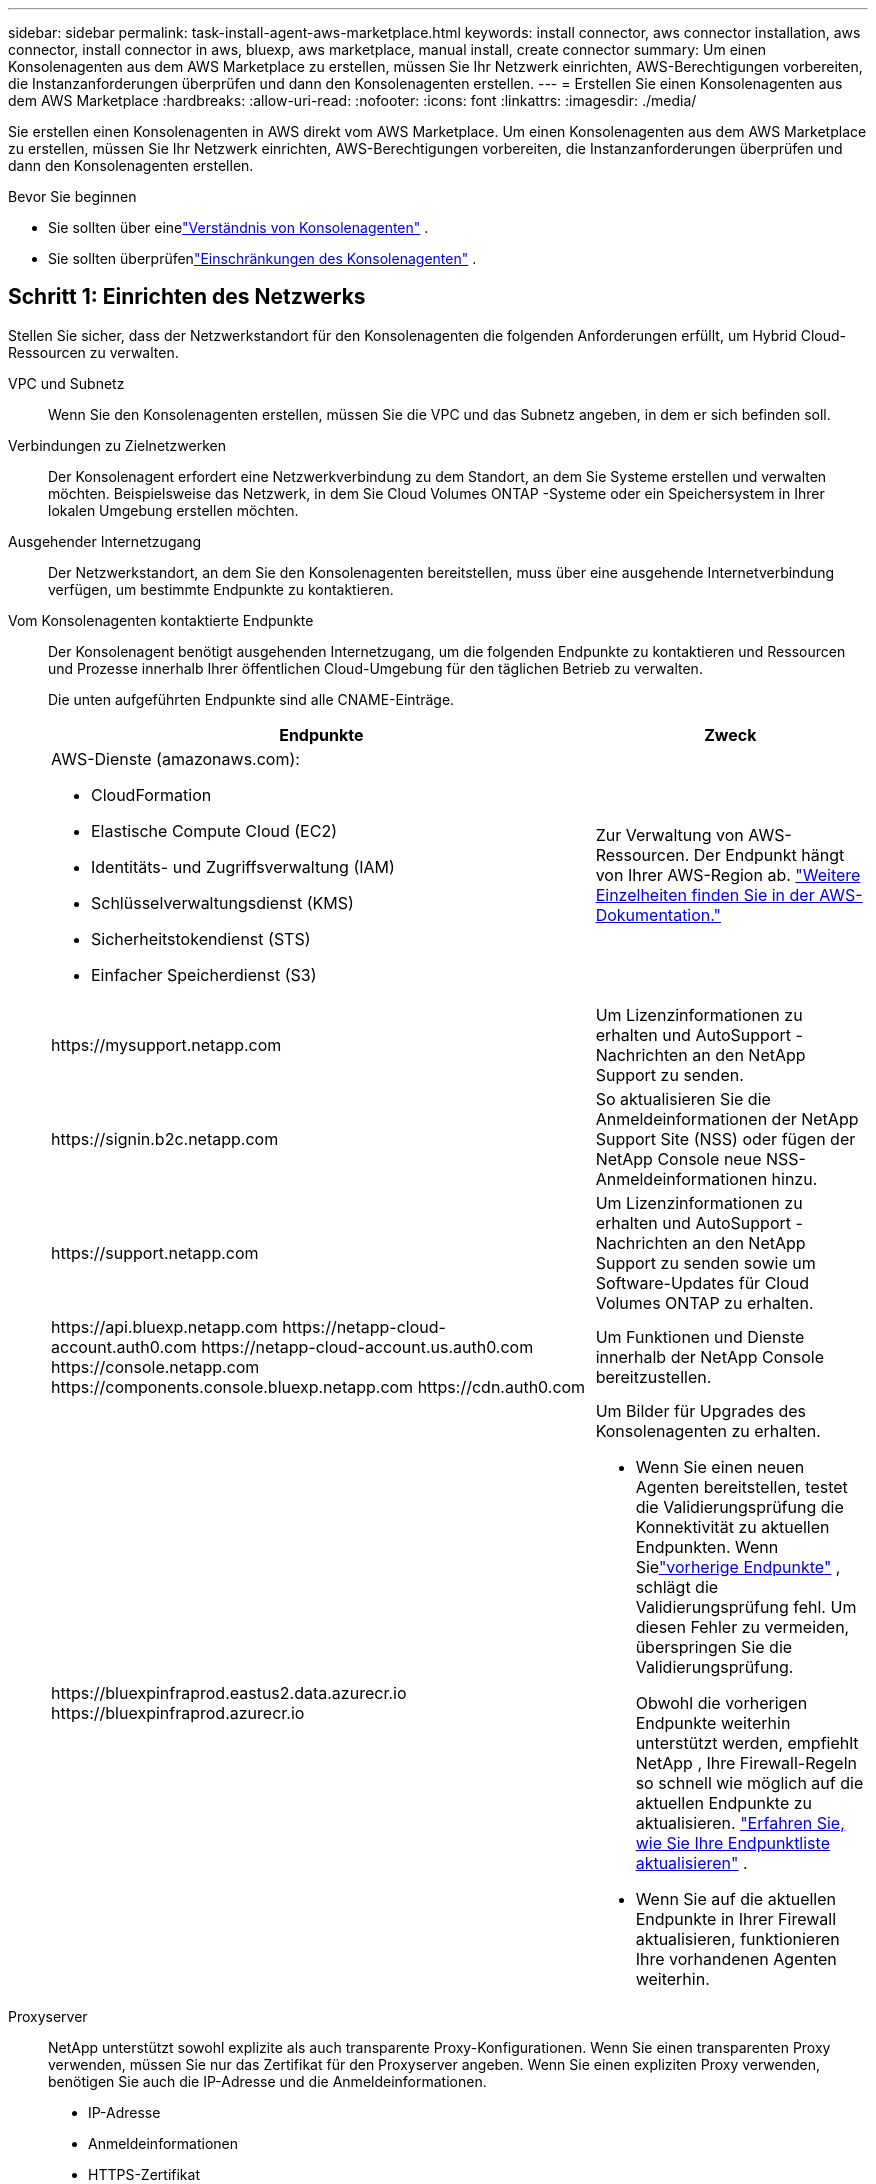 ---
sidebar: sidebar 
permalink: task-install-agent-aws-marketplace.html 
keywords: install connector, aws connector installation, aws connector, install connector in aws, bluexp, aws marketplace, manual install, create connector 
summary: Um einen Konsolenagenten aus dem AWS Marketplace zu erstellen, müssen Sie Ihr Netzwerk einrichten, AWS-Berechtigungen vorbereiten, die Instanzanforderungen überprüfen und dann den Konsolenagenten erstellen. 
---
= Erstellen Sie einen Konsolenagenten aus dem AWS Marketplace
:hardbreaks:
:allow-uri-read: 
:nofooter: 
:icons: font
:linkattrs: 
:imagesdir: ./media/


[role="lead"]
Sie erstellen einen Konsolenagenten in AWS direkt vom AWS Marketplace.  Um einen Konsolenagenten aus dem AWS Marketplace zu erstellen, müssen Sie Ihr Netzwerk einrichten, AWS-Berechtigungen vorbereiten, die Instanzanforderungen überprüfen und dann den Konsolenagenten erstellen.

.Bevor Sie beginnen
* Sie sollten über einelink:concept-agents.html["Verständnis von Konsolenagenten"] .
* Sie sollten überprüfenlink:reference-limitations.html["Einschränkungen des Konsolenagenten"] .




== Schritt 1: Einrichten des Netzwerks

Stellen Sie sicher, dass der Netzwerkstandort für den Konsolenagenten die folgenden Anforderungen erfüllt, um Hybrid Cloud-Ressourcen zu verwalten.

VPC und Subnetz:: Wenn Sie den Konsolenagenten erstellen, müssen Sie die VPC und das Subnetz angeben, in dem er sich befinden soll.


Verbindungen zu Zielnetzwerken:: Der Konsolenagent erfordert eine Netzwerkverbindung zu dem Standort, an dem Sie Systeme erstellen und verwalten möchten.  Beispielsweise das Netzwerk, in dem Sie Cloud Volumes ONTAP -Systeme oder ein Speichersystem in Ihrer lokalen Umgebung erstellen möchten.


Ausgehender Internetzugang:: Der Netzwerkstandort, an dem Sie den Konsolenagenten bereitstellen, muss über eine ausgehende Internetverbindung verfügen, um bestimmte Endpunkte zu kontaktieren.


Vom Konsolenagenten kontaktierte Endpunkte:: Der Konsolenagent benötigt ausgehenden Internetzugang, um die folgenden Endpunkte zu kontaktieren und Ressourcen und Prozesse innerhalb Ihrer öffentlichen Cloud-Umgebung für den täglichen Betrieb zu verwalten.
+
--
Die unten aufgeführten Endpunkte sind alle CNAME-Einträge.

[cols="2a,1a"]
|===
| Endpunkte | Zweck 


 a| 
AWS-Dienste (amazonaws.com):

* CloudFormation
* Elastische Compute Cloud (EC2)
* Identitäts- und Zugriffsverwaltung (IAM)
* Schlüsselverwaltungsdienst (KMS)
* Sicherheitstokendienst (STS)
* Einfacher Speicherdienst (S3)

 a| 
Zur Verwaltung von AWS-Ressourcen.  Der Endpunkt hängt von Ihrer AWS-Region ab. https://docs.aws.amazon.com/general/latest/gr/rande.html["Weitere Einzelheiten finden Sie in der AWS-Dokumentation."^]



 a| 
\https://mysupport.netapp.com
 a| 
Um Lizenzinformationen zu erhalten und AutoSupport -Nachrichten an den NetApp Support zu senden.



 a| 
\https://signin.b2c.netapp.com
 a| 
So aktualisieren Sie die Anmeldeinformationen der NetApp Support Site (NSS) oder fügen der NetApp Console neue NSS-Anmeldeinformationen hinzu.



 a| 
\https://support.netapp.com
 a| 
Um Lizenzinformationen zu erhalten und AutoSupport -Nachrichten an den NetApp Support zu senden sowie um Software-Updates für Cloud Volumes ONTAP zu erhalten.



 a| 
\https://api.bluexp.netapp.com \https://netapp-cloud-account.auth0.com \https://netapp-cloud-account.us.auth0.com \https://console.netapp.com \https://components.console.bluexp.netapp.com \https://cdn.auth0.com
 a| 
Um Funktionen und Dienste innerhalb der NetApp Console bereitzustellen.



 a| 
\https://bluexpinfraprod.eastus2.data.azurecr.io \https://bluexpinfraprod.azurecr.io
 a| 
Um Bilder für Upgrades des Konsolenagenten zu erhalten.

* Wenn Sie einen neuen Agenten bereitstellen, testet die Validierungsprüfung die Konnektivität zu aktuellen Endpunkten. Wenn Sielink:reference-networking-saas-console-previous.html["vorherige Endpunkte"] , schlägt die Validierungsprüfung fehl. Um diesen Fehler zu vermeiden, überspringen Sie die Validierungsprüfung.
+
Obwohl die vorherigen Endpunkte weiterhin unterstützt werden, empfiehlt NetApp , Ihre Firewall-Regeln so schnell wie möglich auf die aktuellen Endpunkte zu aktualisieren. link:reference-networking-saas-console-previous.html#update-endpoint-list["Erfahren Sie, wie Sie Ihre Endpunktliste aktualisieren"] .

* Wenn Sie auf die aktuellen Endpunkte in Ihrer Firewall aktualisieren, funktionieren Ihre vorhandenen Agenten weiterhin.


|===
--


Proxyserver:: NetApp unterstützt sowohl explizite als auch transparente Proxy-Konfigurationen.  Wenn Sie einen transparenten Proxy verwenden, müssen Sie nur das Zertifikat für den Proxyserver angeben.  Wenn Sie einen expliziten Proxy verwenden, benötigen Sie auch die IP-Adresse und die Anmeldeinformationen.
+
--
* IP-Adresse
* Anmeldeinformationen
* HTTPS-Zertifikat


--


Häfen:: Es gibt keinen eingehenden Datenverkehr zum Konsolenagenten, es sei denn, Sie initiieren ihn oder er wird als Proxy zum Senden von AutoSupport Nachrichten von Cloud Volumes ONTAP an den NetApp Support verwendet.
+
--
* HTTP (80) und HTTPS (443) ermöglichen den Zugriff auf die lokale Benutzeroberfläche, die Sie in seltenen Fällen verwenden werden.
* SSH (22) wird nur benötigt, wenn Sie zur Fehlerbehebung eine Verbindung zum Host herstellen müssen.
* Eingehende Verbindungen über Port 3128 sind erforderlich, wenn Sie Cloud Volumes ONTAP -Systeme in einem Subnetz bereitstellen, in dem keine ausgehende Internetverbindung verfügbar ist.
+
Wenn Cloud Volumes ONTAP -Systeme keine ausgehende Internetverbindung zum Senden von AutoSupport Nachrichten haben, konfiguriert die Konsole diese Systeme automatisch für die Verwendung eines Proxyservers, der im Konsolenagenten enthalten ist.  Die einzige Voraussetzung besteht darin, sicherzustellen, dass die Sicherheitsgruppe des Konsolenagenten eingehende Verbindungen über Port 3128 zulässt.  Sie müssen diesen Port öffnen, nachdem Sie den Konsolenagenten bereitgestellt haben.



--


Aktivieren von NTP:: Wenn Sie NetApp Data Classification zum Scannen Ihrer Unternehmensdatenquellen verwenden möchten, sollten Sie sowohl auf dem Konsolenagenten als auch auf dem NetApp Data Classification -System einen Network Time Protocol (NTP)-Dienst aktivieren, damit die Zeit zwischen den Systemen synchronisiert wird. https://docs.netapp.com/us-en/data-services-data-classification/concept-cloud-compliance.html["Erfahren Sie mehr über die NetApp Datenklassifizierung"^]
+
--
Implementieren Sie diesen Netzwerkzugriff, nachdem Sie den Konsolenagenten erstellt haben.

--




== Schritt 2: AWS-Berechtigungen einrichten

Um eine Marktplatzbereitstellung vorzubereiten, erstellen Sie IAM-Richtlinien in AWS und ordnen Sie sie einer IAM-Rolle zu.  Wenn Sie den Konsolenagenten aus dem AWS Marketplace erstellen, werden Sie aufgefordert, diese IAM-Rolle auszuwählen.

.Schritte
. Melden Sie sich bei der AWS-Konsole an und navigieren Sie zum IAM-Dienst.
. Erstellen Sie eine Richtlinie:
+
.. Wählen Sie *Richtlinien > Richtlinie erstellen*.
.. Wählen Sie *JSON* und kopieren und fügen Sie den Inhalt deslink:reference-permissions-aws.html["IAM-Richtlinie für den Konsolenagenten"] .
.. Führen Sie die restlichen Schritte aus, um die Richtlinie zu erstellen.
+
Möglicherweise müssen Sie basierend auf den NetApp -Datendiensten, die Sie verwenden möchten, eine zweite Richtlinie erstellen.  Für Standardregionen sind die Berechtigungen auf zwei Richtlinien verteilt.  Aufgrund einer maximalen Zeichengrößenbeschränkung für verwaltete Richtlinien in AWS sind zwei Richtlinien erforderlich. link:reference-permissions-aws.html["Weitere Informationen zu IAM-Richtlinien für den Konsolenagenten"] .



. Erstellen Sie eine IAM-Rolle:
+
.. Wählen Sie *Rollen > Rolle erstellen*.
.. Wählen Sie *AWS-Dienst > EC2*.
.. Fügen Sie Berechtigungen hinzu, indem Sie die gerade erstellte Richtlinie anhängen.
.. Führen Sie die restlichen Schritte aus, um die Rolle zu erstellen.




.Ergebnis
Sie verfügen jetzt über eine IAM-Rolle, die Sie während der Bereitstellung vom AWS Marketplace aus mit der EC2-Instance verknüpfen können.



== Schritt 3: Überprüfen der Instanzanforderungen

Wenn Sie den Konsolenagenten erstellen, müssen Sie einen EC2-Instance-Typ auswählen, der die folgenden Anforderungen erfüllt.

CPU:: 8 Kerne oder 8 vCPUs
RAM:: 32 GB
AWS EC2-Instanztyp:: Ein Instanztyp, der die oben genannten CPU- und RAM-Anforderungen erfüllt.  Wir empfehlen t3.2xlarge.




== Schritt 4: Erstellen des Konsolenagenten

Erstellen Sie den Konsolenagenten direkt vom AWS Marketplace.

.Informationen zu diesem Vorgang
Durch Erstellen des Konsolenagenten aus dem AWS Marketplace wird eine EC2-Instanz in AWS mithilfe einer Standardkonfiguration bereitgestellt. link:reference-agent-default-config.html["Erfahren Sie mehr über die Standardkonfiguration für den Konsolenagenten"] .

.Bevor Sie beginnen
Folgendes sollten Sie haben:

* Eine VPC und ein Subnetz, das die Netzwerkanforderungen erfüllt.
* Eine IAM-Rolle mit einer angehängten Richtlinie, die die erforderlichen Berechtigungen für den Konsolenagenten enthält.
* Berechtigungen zum Abonnieren und Abbestellen des AWS Marketplace für Ihren IAM-Benutzer.
* Ein Verständnis der CPU- und RAM-Anforderungen für die Instanz.
* Ein Schlüsselpaar für die EC2-Instanz.


.Schritte
. Gehen Sie zum https://aws.amazon.com/marketplace/pp/prodview-jbay5iyfmu6ui["Auflistung des NetApp Console -Agenten im AWS Marketplace"^]
. Wählen Sie auf der Marketplace-Seite *Weiter zum Abonnieren* aus.
. Um die Software zu abonnieren, wählen Sie *Bedingungen akzeptieren*.
+
Der Abonnementvorgang kann einige Minuten dauern.

. Wählen Sie nach Abschluss des Abonnementvorgangs *Weiter zur Konfiguration*.
. Stellen Sie auf der Seite *Diese Software konfigurieren* sicher, dass Sie die richtige Region ausgewählt haben, und wählen Sie dann *Weiter zum Starten*.
. Wählen Sie auf der Seite *Diese Software starten* unter *Aktion auswählen* die Option *Über EC2 starten* und dann *Starten*.
+
Verwenden Sie die EC2-Konsole, um die Instanz zu starten und eine IAM-Rolle anzuhängen.  Dies ist mit der Aktion *Von Website starten* nicht möglich.

. Folgen Sie den Anweisungen zum Konfigurieren und Bereitstellen der Instanz:
+
** *Name und Tags*: Geben Sie einen Namen und Tags für die Instanz ein.
** *Anwendungs- und Betriebssystem-Images*: Überspringen Sie diesen Abschnitt.  Der Konsolenagent AMI ist bereits ausgewählt.
** *Instanztyp*: Wählen Sie je nach regionaler Verfügbarkeit einen Instanztyp, der die RAM- und CPU-Anforderungen erfüllt (t3.2xlarge ist vorausgewählt und empfohlen).
** *Schlüsselpaar (Anmeldung)*: Wählen Sie das Schlüsselpaar aus, das Sie für eine sichere Verbindung mit der Instanz verwenden möchten.
** *Netzwerkeinstellungen*: Bearbeiten Sie die Netzwerkeinstellungen nach Bedarf:
+
*** Wählen Sie die gewünschte VPC und das gewünschte Subnetz.
*** Geben Sie an, ob die Instanz eine öffentliche IP-Adresse haben soll.
*** Geben Sie Sicherheitsgruppeneinstellungen an, die die erforderlichen Verbindungsmethoden für die Konsolen-Agenteninstanz aktivieren: SSH, HTTP und HTTPS.
+
link:reference-ports-aws.html["Sicherheitsgruppenregeln für AWS anzeigen"] .



** *Speicher konfigurieren*: Behalten Sie die Standardgröße und den Standarddatenträgertyp für das Stammvolume bei.
+
Wenn Sie die Amazon EBS-Verschlüsselung auf dem Stammvolume aktivieren möchten, wählen Sie *Erweitert*, erweitern Sie *Volume 1*, wählen Sie *Verschlüsselt* und wählen Sie dann einen KMS-Schlüssel.

** *Erweiterte Details*: Wählen Sie unter *IAM-Instanzprofil* die IAM-Rolle aus, die die erforderlichen Berechtigungen für den Konsolenagenten enthält.
** *Zusammenfassung*: Überprüfen Sie die Zusammenfassung und wählen Sie *Instanz starten*.
+
AWS startet den Konsolenagenten mit den angegebenen Einstellungen und der Konsolenagent wird in etwa zehn Minuten ausgeführt.



+

NOTE: Wenn die Installation fehlschlägt, können Sie Protokolle und einen Bericht anzeigen, die Ihnen bei der Fehlerbehebung helfen.link:task-troubleshoot-agent.html#troubleshoot-installation["Erfahren Sie, wie Sie Installationsprobleme beheben."]

. Öffnen Sie einen Webbrowser auf einem Host, der über eine Verbindung zur virtuellen Maschine des Konsolen-Agenten und zur URL des Konsolen-Agenten verfügt.
. Richten Sie nach der Anmeldung den Konsolenagenten ein:
+
.. Geben Sie die Konsolenorganisation an, die mit dem Konsolenagenten verknüpft werden soll.
.. Geben Sie einen Namen für das System ein.
.. Lassen Sie unter *Arbeiten Sie in einer sicheren Umgebung?* den eingeschränkten Modus deaktiviert.
+
Lassen Sie den eingeschränkten Modus deaktiviert, um die Konsole im Standardmodus zu verwenden.  Sie sollten den eingeschränkten Modus nur aktivieren, wenn Sie über eine sichere Umgebung verfügen und dieses Konto von den Backend-Diensten der Konsole trennen möchten.  Wenn das der Fall ist,link:task-quick-start-restricted-mode.html["Befolgen Sie die Schritte, um mit der NetApp Console im eingeschränkten Modus zu beginnen"] .

.. Wählen Sie *Los geht's*.




.Ergebnis
Der Konsolenagent ist jetzt installiert und mit Ihrer Konsolenorganisation eingerichtet.

Öffnen Sie einen Webbrowser und gehen Sie zu https://console.netapp.com["NetApp Console"^] um den Konsolenagenten mit der Konsole zu verwenden.

Wenn Sie Amazon S3-Buckets im selben AWS-Konto haben, in dem Sie den Konsolenagenten erstellt haben, wird auf der Seite *Systeme* automatisch eine Amazon S3-Arbeitsumgebung angezeigt. https://docs.netapp.com/us-en/storage-management-s3-storage/index.html["Erfahren Sie, wie Sie S3-Buckets über die NetApp Console verwalten"^]

